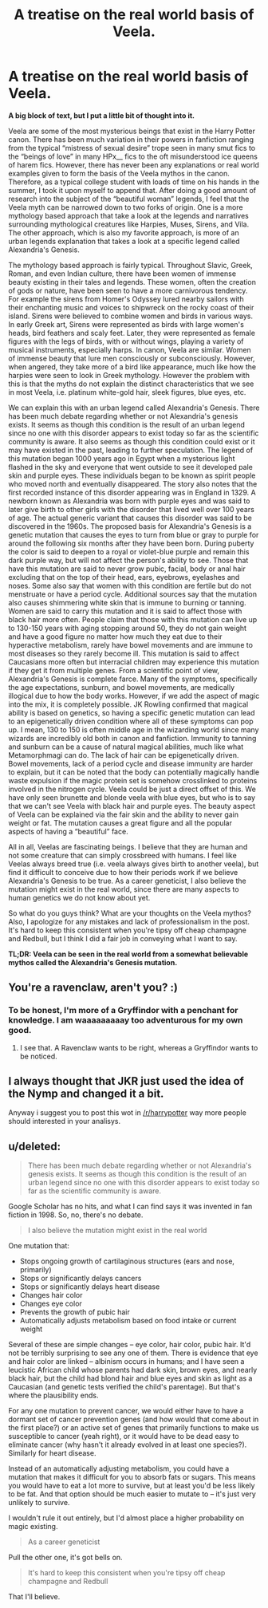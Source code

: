 #+TITLE: A treatise on the real world basis of Veela.

* A treatise on the real world basis of Veela.
:PROPERTIES:
:Author: detroit_ex
:Score: 10
:DateUnix: 1437963721.0
:DateShort: 2015-Jul-27
:FlairText: Misc
:END:
*A big block of text, but I put a little bit of thought into it.*

Veela are some of the most mysterious beings that exist in the Harry Potter canon. There has been much variation in their powers in fanfiction ranging from the typical “mistress of sexual desire” trope seen in many smut fics to the “beings of love” in many HPx__ fics to the oft misunderstood ice queens of harem fics. However, there has never been any explanations or real world examples given to form the basis of the Veela mythos in the canon. Therefore, as a typical college student with loads of time on his hands in the summer, I took it upon myself to append that. After doing a good amount of research into the subject of the “beautiful woman” legends, I feel that the Veela myth can be narrowed down to two forks of origin. One is a more mythology based approach that take a look at the legends and narratives surrounding mythological creatures like Harpies, Muses, Sirens, and Vila. The other approach, which is also my favorite approach, is more of an urban legends explanation that takes a look at a specific legend called Alexandria's Genesis.

The mythology based approach is fairly typical. Throughout Slavic, Greek, Roman, and even Indian culture, there have been women of immense beauty existing in their tales and legends. These women, often the creation of gods or nature, have been seen to have a more carnivorous tendency. For example the sirens from Homer's Odyssey lured nearby sailors with their enchanting music and voices to shipwreck on the rocky coast of their island. Sirens were believed to combine women and birds in various ways. In early Greek art, Sirens were represented as birds with large women's heads, bird feathers and scaly feet. Later, they were represented as female figures with the legs of birds, with or without wings, playing a variety of musical instruments, especially harps. In canon, Veela are similar. Women of immense beauty that lure men consciously or subconsciously. However, when angered, they take more of a bird like appearance, much like how the harpies were seen to look in Greek mythology. However the problem with this is that the myths do not explain the distinct characteristics that we see in most Veela, i.e. platinum white-gold hair, sleek figures, blue eyes, etc.

We can explain this with an urban legend called Alexandria's Genesis. There has been much debate regarding whether or not Alexandria's genesis exists. It seems as though this condition is the result of an urban legend since no one with this disorder appears to exist today so far as the scientific community is aware. It also seems as though this condition could exist or it may have existed in the past, leading to further speculation. The legend of this mutation began 1000 years ago in Egypt when a mysterious light flashed in the sky and everyone that went outside to see it developed pale skin and purple eyes. These individuals began to be known as spirit people who moved north and eventually disappeared. The story also notes that the first recorded instance of this disorder appearing was in England in 1329. A newborn known as Alexandria was born with purple eyes and was said to later give birth to other girls with the disorder that lived well over 100 years of age. The actual generic variant that causes this disorder was said to be discovered in the 1960s. The proposed basis for Alexandria's Genesis is a genetic mutation that causes the eyes to turn from blue or gray to purple for around the following six months after they have been born. During puberty the color is said to deepen to a royal or violet-blue purple and remain this dark purple way, but will not affect the person's ability to see. Those that have this mutation are said to never grow pubic, facial, body or anal hair excluding that on the top of their head, ears, eyebrows, eyelashes and noses. Some also say that women with this condition are fertile but do not menstruate or have a period cycle. Additional sources say that the mutation also causes shimmering white skin that is immune to burning or tanning. Women are said to carry this mutation and it is said to affect those with black hair more often. People claim that those with this mutation can live up to 130-150 years with aging stopping around 50, they do not gain weight and have a good figure no matter how much they eat due to their hyperactive metabolism, rarely have bowel movements and are immune to most diseases so they rarely become ill. This mutation is said to affect Caucasians more often but interracial children may experience this mutation if they get it from multiple genes. From a scientific point of view, Alexandria's Genesis is complete farce. Many of the symptoms, specifically the age expectations, sunburn, and bowel movements, are medically illogical due to how the body works. However, if we add the aspect of magic into the mix, it is completely possible. JK Rowling confirmed that magical ability is based on genetics, so having a specific genetic mutation can lead to an epigenetically driven condition where all of these symptoms can pop up. I mean, 130 to 150 is often middle age in the wizarding world since many wizards are incredibly old both in canon and fanfiction. Immunity to tanning and sunburn can be a cause of natural magical abilities, much like what Metamorphmagi can do. The lack of hair can be epigenetically driven. Bowel movements, lack of a period cycle and disease immunity are harder to explain, but it can be noted that the body can potentially magically handle waste expulsion if the magic protein set is somehow crosslinked to proteins involved in the nitrogen cycle. Veela could be just a direct offset of this. We have only seen brunette and blonde veela with blue eyes, but who is to say that we can't see Veela with black hair and purple eyes. The beauty aspect of Veela can be explained via the fair skin and the ability to never gain weight or fat. The mutation causes a great figure and all the popular aspects of having a “beautiful” face.

All in all, Veelas are fascinating beings. I believe that they are human and not some creature that can simply crossbreed with humans. I feel like Veelas always breed true (i.e. veela always gives birth to another veela), but find it difficult to conceive due to how their periods work if we believe Alexandria's Genesis to be true. As a career geneticist, I also believe the mutation might exist in the real world, since there are many aspects to human genetics we do not know about yet.

So what do you guys think? What are your thoughts on the Veela mythos? Also, I apologize for any mistakes and lack of professionalism in the post. It's hard to keep this consistent when you're tipsy off cheap champagne and Redbull, but I think I did a fair job in conveying what I want to say.

*TL;DR: Veela can be seen in the real world from a somewhat believable mythos called the Alexandria's Genesis mutation.*


** You're a ravenclaw, aren't you? :)
:PROPERTIES:
:Author: midasgoldentouch
:Score: 4
:DateUnix: 1437967442.0
:DateShort: 2015-Jul-27
:END:

*** To be honest, I'm more of a Gryffindor with a penchant for knowledge. I am waaaaaaaaay too adventurous for my own good.
:PROPERTIES:
:Author: detroit_ex
:Score: 3
:DateUnix: 1437967981.0
:DateShort: 2015-Jul-27
:END:

**** I see that. A Ravenclaw wants to be right, whereas a Gryffindor wants to be noticed.
:PROPERTIES:
:Author: wordhammer
:Score: 4
:DateUnix: 1437972325.0
:DateShort: 2015-Jul-27
:END:


** I always thought that JKR just used the idea of the Nymp and changed it a bit.

Anyway i suggest you to post this wot in [[/r/harrypotter]] way more people should interested in your analisys.
:PROPERTIES:
:Author: Zeikos
:Score: 2
:DateUnix: 1437994495.0
:DateShort: 2015-Jul-27
:END:


** u/deleted:
#+begin_quote
  There has been much debate regarding whether or not Alexandria's genesis exists. It seems as though this condition is the result of an urban legend since no one with this disorder appears to exist today so far as the scientific community is aware.
#+end_quote

Google Scholar has no hits, and what I can find says it was invented in fan fiction in 1998. So, no, there's no debate.

#+begin_quote
  I also believe the mutation might exist in the real world
#+end_quote

One mutation that:

- Stops ongoing growth of cartilaginous structures (ears and nose, primarily)
- Stops or significantly delays cancers
- Stops or significantly delays heart disease
- Changes hair color
- Changes eye color
- Prevents the growth of pubic hair
- Automatically adjusts metabolism based on food intake or current weight

Several of these are simple changes -- eye color, hair color, pubic hair. It'd not be terribly surprising to see any one of them. There is evidence that eye and hair color are linked -- albinism occurs in humans; and I have seen a leucistic African child whose parents had dark skin, brown eyes, and nearly black hair, but the child had blond hair and blue eyes and skin as light as a Caucasian (and genetic tests verified the child's parentage). But that's where the plausibility ends.

For any one mutation to prevent cancer, we would either have to have a dormant set of cancer prevention genes (and how would that come about in the first place?) or an active set of genes that primarily functions to make us susceptible to cancer (yeah right), or it would have to be dead easy to eliminate cancer (why hasn't it already evolved in at least one species?). Similarly for heart disease.

Instead of an automatically adjusting metabolism, you could have a mutation that makes it difficult for you to absorb fats or sugars. This means you would have to eat a lot more to survive, but at least you'd be less likely to be fat. And that option should be much easier to mutate to -- it's just very unlikely to survive.

I wouldn't rule it out entirely, but I'd almost place a higher probability on magic existing.

#+begin_quote
  As a career geneticist
#+end_quote

Pull the other one, it's got bells on.

#+begin_quote
  It's hard to keep this consistent when you're tipsy off cheap champagne and Redbull
#+end_quote

That I'll believe.
:PROPERTIES:
:Score: 2
:DateUnix: 1438056564.0
:DateShort: 2015-Jul-28
:END:
